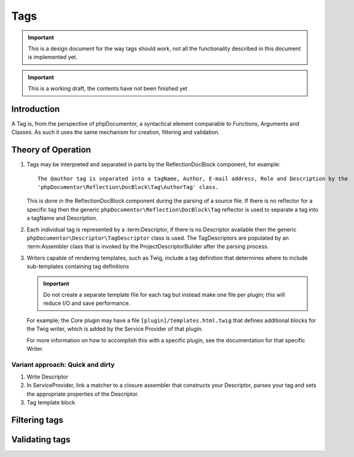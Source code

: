 Tags
====

.. important::

   This is a design document for the way tags should work, not all the functionality described in this document is
   implemented yet.

.. important:: This is a working draft, the contents have not been finished yet

Introduction
------------

A Tag is, from the perspective of phpDocumentor, a syntactical element comparable to Functions, Arguments and Classes.
As such it uses the same mechanism for creation, filtering and validation.

Theory of Operation
-------------------

#. Tags may be interpreted and separated in parts by the ReflectionDocBlock component, for example::

       The @author tag is separated into a tagName, Author, E-mail address, Role and Description by the
       'phpDocumentor\Reflection\DocBlock\Tag\AuthorTag' class.

   This is done in the ReflectionDocBlock component during the parsing of a source file. If there is no reflector for
   a specific tag then the generic ``phpDocumentor\Reflection\DocBlock\Tag`` reflector is used to separate a tag into
   a tagName and Description.

#. Each individual tag is represented by a :term:Descriptor, if there is no Descriptor available then the generic
   ``phpDocumentor\Descriptor\TagDescriptor`` class is used. The TagDescriptors are populated by an :term:Assembler
   class that is invoked by the ProjectDescriptorBuilder after the parsing process.

#. Writers capable of rendering templates, such as Twig, include a tag definition that determines where to
   include sub-templates containing tag definitions

   .. important::

      Do not create a separate template file for each tag but instead make one file per plugin; this will reduce I/O
      and save performance.

   For example; the Core plugin may have a file ``[plugin]/templates.html.twig`` that defines additional blocks for
   the Twig writer, which is added by the Service Provider of that plugin.

   For more information on how to accomplish this with a specific plugin, see the documentation for that specific
   Writer.

Variant approach: Quick and dirty
~~~~~~~~~~~~~~~~~~~~~~~~~~~~~~~~~

#. Write Descriptor
#. In ServiceProvider, link a matcher to a closure assembler that constructs your Descriptor, parses your tag and sets
   the appropriate properties of the Descriptor.
#. Tag template block

Filtering tags
--------------

Validating tags
---------------
